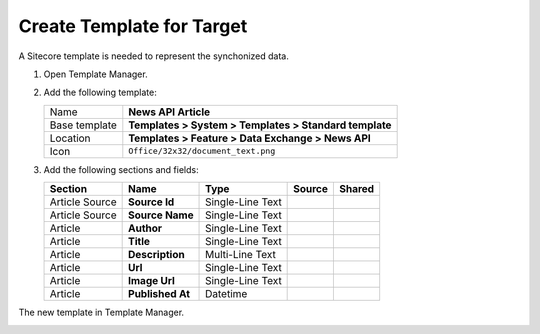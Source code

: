 Create Template for Target
===========================================================

A Sitecore template is needed to represent the synchonized data.

1. Open Template Manager.
2. Add the following template:

   +-------------------+---------------------------------------------------------------------------------------------+
   | Name              | **News API Article**                                                                        |
   +-------------------+---------------------------------------------------------------------------------------------+
   | Base template     | **Templates > System > Templates > Standard template**                                      |
   +-------------------+---------------------------------------------------------------------------------------------+
   | Location          | **Templates > Feature > Data Exchange > News API**                                          |
   +-------------------+---------------------------------------------------------------------------------------------+
   | Icon              | ``Office/32x32/document_text.png``                                                          |
   +-------------------+---------------------------------------------------------------------------------------------+

3. Add the following sections and fields:

   +--------------------+-----------------------------------+-----------------------+-------------------------------------+------------+
   | Section            | Name                              | Type                  | Source                              | Shared     |
   +====================+===================================+=======================+=====================================+============+
   | Article Source     | **Source Id**                     | Single-Line Text      |                                     |            |
   +--------------------+-----------------------------------+-----------------------+-------------------------------------+------------+
   | Article Source     | **Source Name**                   | Single-Line Text      |                                     |            |
   +--------------------+-----------------------------------+-----------------------+-------------------------------------+------------+
   | Article            | **Author**                        | Single-Line Text      |                                     |            |
   +--------------------+-----------------------------------+-----------------------+-------------------------------------+------------+
   | Article            | **Title**                         | Single-Line Text      |                                     |            |
   +--------------------+-----------------------------------+-----------------------+-------------------------------------+------------+
   | Article            | **Description**                   | Multi-Line Text       |                                     |            |
   +--------------------+-----------------------------------+-----------------------+-------------------------------------+------------+
   | Article            | **Url**                           | Single-Line Text      |                                     |            |
   +--------------------+-----------------------------------+-----------------------+-------------------------------------+------------+
   | Article            | **Image Url**                     | Single-Line Text      |                                     |            |
   +--------------------+-----------------------------------+-----------------------+-------------------------------------+------------+
   | Article            | **Published At**                  | Datetime              |                                     |            |
   +--------------------+-----------------------------------+-----------------------+-------------------------------------+------------+


The new template in Template Manager.

.. image:: _static/news-api-article-template.png



